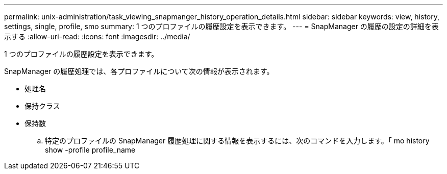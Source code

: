 ---
permalink: unix-administration/task_viewing_snapmanger_history_operation_details.html 
sidebar: sidebar 
keywords: view, history, settings, single, profile, smo 
summary: 1 つのプロファイルの履歴設定を表示できます。 
---
= SnapManager の履歴の設定の詳細を表示する
:allow-uri-read: 
:icons: font
:imagesdir: ../media/


[role="lead"]
1 つのプロファイルの履歴設定を表示できます。

SnapManager の履歴処理では、各プロファイルについて次の情報が表示されます。

* 処理名
* 保持クラス
* 保持数
+
.. 特定のプロファイルの SnapManager 履歴処理に関する情報を表示するには、次のコマンドを入力します。「 mo history show -profile profile_name



